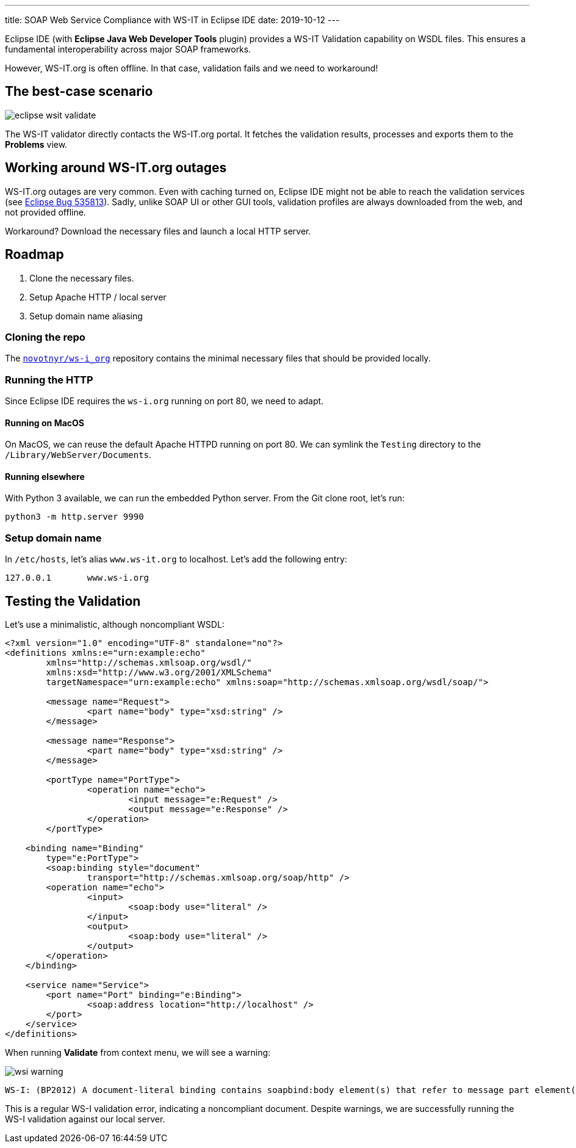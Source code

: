 ---
title: SOAP Web Service Compliance with WS-IT in Eclipse IDE
date: 2019-10-12
---

Eclipse IDE (with *Eclipse Java Web Developer Tools* plugin) provides a WS-IT Validation capability on WSDL files. This ensures a fundamental interoperability across major SOAP frameworks.

However, WS-IT.org is often offline. In that case, validation fails and we need to workaround!

== The best-case scenario

image::eclipse-wsit-validate.png[]

The WS-IT validator directly contacts the WS-IT.org portal. It fetches the validation results, processes and exports them to the *Problems* view.

== Working around WS-IT.org outages

WS-IT.org outages are very common.
Even with caching turned on, Eclipse IDE might not be able to reach the validation services (see https://bugs.eclipse.org/bugs/show_bug.cgi?id=535813[Eclipse Bug 535813]).
Sadly, unlike SOAP UI or other GUI tools, validation profiles are always downloaded from the web, and not provided offline.

Workaround? Download the necessary files and launch a local HTTP server.

== Roadmap

. Clone the necessary files.
. Setup Apache HTTP / local server
. Setup domain name aliasing

=== Cloning the repo

The https://github.com/novotnyr/ws-i_org[`novotnyr/ws-i_org`] repository contains the minimal necessary files that should be provided locally.

=== Running the HTTP

Since Eclipse IDE requires the `ws-i.org` running on port 80, we need to adapt.

==== Running on MacOS

On MacOS, we can reuse the default Apache HTTPD running on port 80.
We can symlink the `Testing` directory to the `/Library/WebServer/Documents`.

==== Running elsewhere

With Python 3 available, we can run the embedded Python server.
From the Git clone root, let's run:

[source,bash]
python3 -m http.server 9990

=== Setup domain name

In `/etc/hosts`, let's alias `www.ws-it.org` to localhost.
Let's add the following entry:

[source]
127.0.0.1	www.ws-i.org

== Testing the Validation

Let's use a minimalistic, although noncompliant WSDL:

[source,xml]
----
<?xml version="1.0" encoding="UTF-8" standalone="no"?>
<definitions xmlns:e="urn:example:echo"
	xmlns="http://schemas.xmlsoap.org/wsdl/"
	xmlns:xsd="http://www.w3.org/2001/XMLSchema"
	targetNamespace="urn:example:echo" xmlns:soap="http://schemas.xmlsoap.org/wsdl/soap/">

	<message name="Request">
		<part name="body" type="xsd:string" />
	</message>

	<message name="Response">
		<part name="body" type="xsd:string" />
	</message>

	<portType name="PortType">
		<operation name="echo">
			<input message="e:Request" />
			<output message="e:Response" />
		</operation>
	</portType>

    <binding name="Binding"
    	type="e:PortType">
    	<soap:binding style="document"
    		transport="http://schemas.xmlsoap.org/soap/http" />
    	<operation name="echo">
    		<input>
    			<soap:body use="literal" />
    		</input>
    		<output>
    			<soap:body use="literal" />
    		</output>
    	</operation>
    </binding>

    <service name="Service">
    	<port name="Port" binding="e:Binding">
    		<soap:address location="http://localhost" />
    	</port>
    </service>
</definitions>
----

When running *Validate* from context menu, we will see a warning:

image::wsi-warning.png[]

----
WS-I: (BP2012) A document-literal binding contains soapbind:body element(s) that refer to message part element(s) that do not have the element attribute.
----

This is a regular WS-I validation error, indicating a noncompliant document.
Despite warnings, we are successfully running the WS-I validation against our local server.